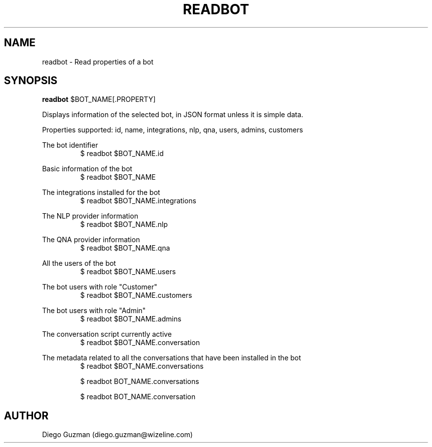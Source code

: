 .TH READBOT 1

.SH NAME
readbot \- Read properties of a bot

.SH SYNOPSIS

.B readbot
$BOT_NAME[.PROPERTY]

Displays information of the selected bot, in JSON format unless it is simple data.

Properties supported: id, name, integrations, nlp, qna, users, admins, customers

The bot identifier
.RS
$ readbot $BOT_NAME.id
.RE

Basic information of the bot
.RS
$ readbot $BOT_NAME
.RE

The integrations installed for the bot
.RS
$ readbot $BOT_NAME.integrations
.RE

The NLP provider information
.RS
$ readbot $BOT_NAME.nlp
.RE

The QNA provider information
.RS
$ readbot $BOT_NAME.qna
.RE

All the users of the bot
.RS
$ readbot $BOT_NAME.users
.RE

The bot users with role "Customer"
.RS
$ readbot $BOT_NAME.customers
.RE

The bot users with role "Admin"
.RS
$ readbot $BOT_NAME.admins
.RE

The conversation script currently active
.RS
$ readbot $BOT_NAME.conversation
.RE

The metadata related to all the conversations that have been installed in the bot
.RS
$ readbot $BOT_NAME.conversations
.RE

.RS
$ readbot BOT_NAME.conversations
.RE

.RS
$ readbot BOT_NAME.conversation
.RE

.SH AUTHOR
Diego Guzman (diego.guzman@wizeline.com)
